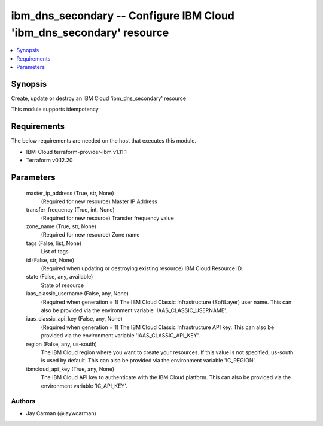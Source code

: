
ibm_dns_secondary -- Configure IBM Cloud 'ibm_dns_secondary' resource
=====================================================================

.. contents::
   :local:
   :depth: 1


Synopsis
--------

Create, update or destroy an IBM Cloud 'ibm_dns_secondary' resource

This module supports idempotency



Requirements
------------
The below requirements are needed on the host that executes this module.

- IBM-Cloud terraform-provider-ibm v1.11.1
- Terraform v0.12.20



Parameters
----------

  master_ip_address (True, str, None)
    (Required for new resource) Master IP Address


  transfer_frequency (True, int, None)
    (Required for new resource) Transfer frequency value


  zone_name (True, str, None)
    (Required for new resource) Zone name


  tags (False, list, None)
    List of tags


  id (False, str, None)
    (Required when updating or destroying existing resource) IBM Cloud Resource ID.


  state (False, any, available)
    State of resource


  iaas_classic_username (False, any, None)
    (Required when generation = 1) The IBM Cloud Classic Infrastructure (SoftLayer) user name. This can also be provided via the environment variable 'IAAS_CLASSIC_USERNAME'.


  iaas_classic_api_key (False, any, None)
    (Required when generation = 1) The IBM Cloud Classic Infrastructure API key. This can also be provided via the environment variable 'IAAS_CLASSIC_API_KEY'.


  region (False, any, us-south)
    The IBM Cloud region where you want to create your resources. If this value is not specified, us-south is used by default. This can also be provided via the environment variable 'IC_REGION'.


  ibmcloud_api_key (True, any, None)
    The IBM Cloud API key to authenticate with the IBM Cloud platform. This can also be provided via the environment variable 'IC_API_KEY'.













Authors
~~~~~~~

- Jay Carman (@jaywcarman)

